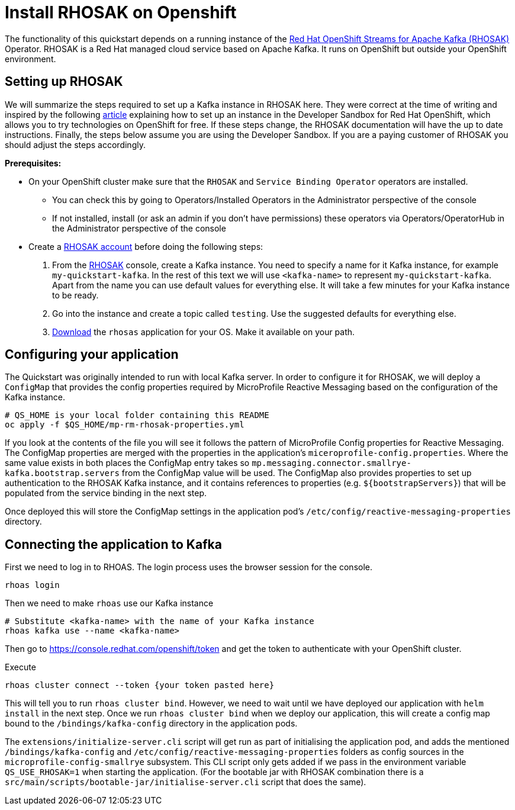 // Keeping this file in the reactive messaging quickstart for now (rather than ../shared-doc
// since it will be quite application specific
[[install_rhosak]]
= Install RHOSAK on Openshift

The functionality of this quickstart depends on a running instance of the
https://www.redhat.com/en/technologies/cloud-computing/openshift/openshift-streams-for-apache-kafka[Red Hat OpenShift Streams for Apache Kafka (RHOSAK)] Operator. RHOSAK is a Red Hat managed cloud service based on Apache Kafka. It runs on OpenShift but outside your OpenShift environment.

== Setting up RHOSAK
We will summarize the steps required to set up a Kafka instance in RHOSAK here. They were correct at the time of writing and inspired by the following https://developers.redhat.com/developer-sandbox/activities/connecting-to-your-managed-kafka-instance[article] explaining how to set up an instance in the Developer Sandbox for Red Hat OpenShift, which allows you to try technologies on OpenShift for free. If these steps change, the RHOSAK documentation will have the up to date instructions. Finally, the steps below assume you are using the Developer Sandbox. If you are a paying customer of RHOSAK you should adjust the steps accordingly.

*Prerequisites:*

* On your OpenShift cluster make sure that the `RHOSAK` and `Service Binding Operator` operators are installed.
** You can check this by going to Operators/Installed Operators in the Administrator perspective of the console
** If not installed, install (or ask an admin if you don't have permissions) these operators via Operators/OperatorHub in the Administrator perspective of the console
* Create a https://developers.redhat.com/products/rhosak/getting-started[RHOSAK account] before doing the following steps:

1. From the https://developers.redhat.com/products/rhosak/getting-started[RHOSAK] console, create a Kafka instance. You need to specify a name for it Kafka instance, for example `my-quickstart-kafka`. In the rest of this text we will use `<kafka-name>` to represent `my-quickstart-kafka`. Apart from the name you can use default values for everything else. It will take a few minutes for your Kafka instance to be ready.
2. Go into the instance and create a topic called `testing`. Use the suggested defaults for everything else.
3. https://github.com/redhat-developer/app-services-cli[Download] the `rhosas` application for your OS. Make it available on your path.

== Configuring your application
The Quickstart was originally intended to run with local Kafka server. In order to configure it for RHOSAK, we will deploy a `ConfigMap` that provides the config properties required by MicroProfile Reactive Messaging based on the configuration of the Kafka instance.

[source]
----
# QS_HOME is your local folder containing this README
oc apply -f $QS_HOME/mp-rm-rhosak-properties.yml
----

If you look at the contents of the file you will see it follows the pattern of MicroProfile Config properties for Reactive Messaging. The ConfigMap properties are merged with the properties in the application's `miceroprofile-config.properties`. Where the same value exists in both places the ConfigMap entry takes so `mp.messaging.connector.smallrye-kafka.bootstrap.servers` from the ConfigMap value will be used. The ConfigMap also provides properties to set up authentication to the RHOSAK Kafka instance, and it contains references to properties (e.g. `${bootstrapServers}`) that will be populated from the service binding in the next step.

Once deployed this will store the ConfigMap settings in the application pod's `/etc/config/reactive-messaging-properties` directory.

## Connecting the application to Kafka

First we need to log in to RHOAS. The login process uses the browser session for the console.
----
rhoas login
----
Then we need to make `rhoas` use our Kafka instance
----
# Substitute <kafka-name> with the name of your Kafka instance
rhoas kafka use --name <kafka-name>
----
Then go to https://console.redhat.com/openshift/token and get the token to authenticate with your OpenShift cluster.

Execute
----
rhoas cluster connect --token {your token pasted here}
----
This will tell you to run `rhoas cluster bind`. However, we need to wait until we have deployed our application with `helm install` in the next step. Once we run `rhoas cluster bind` when we deploy our application, this will create a config map bound to the `/bindings/kafka-config` directory in the application pods.

The `extensions/initialize-server.cli` script will get run as part of initialising the application pod, and adds the mentioned `/bindings/kafka-config` and `/etc/config/reactive-messaging-properties` folders as config sources in the `microprofile-config-smallrye` subsystem. This CLI script only gets added if we pass in the environment variable `QS_USE_RHOSAK=1` when starting the application. (For the bootable jar with RHOSAK combination there is a `src/main/scripts/bootable-jar/initialise-server.cli` script that does the same).
